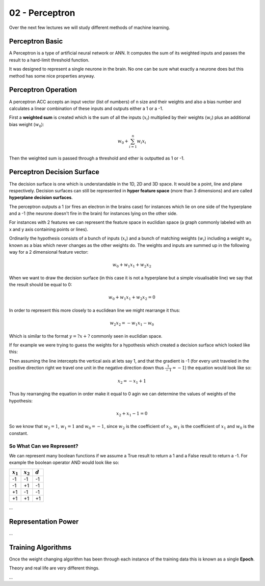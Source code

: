 .. _G53MLE02:

===============
02 - Perceptron
===============

Over the next few lectures we will study different methods of machine learning.

Perceptron Basic
================

A Perceptron is a type of artificial neural network or ANN. It computes the sum of its weighted inputs and passes the result to a hard-limit threshold function.

It was designed to represent a single neurone in the brain. No one can be sure what exactly a neurone does but this method has some nice properties anyway.

Perceptron Operation
====================

A perceptron ACC accepts an input vector (list of numbers) of ``n`` size and their weights and also a bias number and calculates a linear combination of these inputs and outputs either a 1 or a -1.

First a **weighted sum** is created which is the sum of all the inputs (:math:`x_i`) multiplied by their weights (:math:`w_i`) plus an additional bias weight (:math:`w_0`):

.. math:: w_{0} + \sum_{i=1}^{n} w_{i}x_{i}

Then the weighted sum is passed through a threshold and ether is outputted as 1 or -1.

Perceptron Decision Surface
===========================

The decision surface is one which is understandable in the 1D, 2D and 3D space. It would be a point, line and plane respectively. Decision surfaces can still be  represented in **hyper feature space** (more than 3 dimensions) and are called **hyperplane decision surfaces**.

The perceptron outputs a 1 (or fires an electron in the brains case) for instances which lie on one side of the hyperplane and a -1 (the neurone doesn't fire in the brain) for instances lying on the other side.

For instances with 2 features we can represent the feature space in euclidian space (a graph commonly labeled with an x and y axis containing points or lines).

Ordinarily the hypothesis consists of a bunch of inputs (:math:`x_i`) and a bunch of matching weights (:math:`w_i`) including a weight :math:`w_0` known as a bias which never changes as the other weights do. The weights and inputs are summed up in the following way for a 2 dimensional feature vector:

.. math:: w_0 + w_1 x_1 + w_2 x_2

When we want to draw the decision surface (in this case it is not a hyperplane but a simple visualisable line) we say that the result should be equal to 0:

.. math:: w_0 + w_1 x_1 + w_2 x_2 = 0

In order to represent this more closely to a euclidean line we might rearrange it thus:

.. math:: w_2 x_2 = - w_1 x_1 - w_0

Which is similar to the format :math:`y = ?x + ?` commonly seen in euclidian space.

If for example we were trying to guess the weights for a hypothesis which created a decision surface which looked like this:

.. image:: /media/G53MLE/02/images/euclidean-feature-space.png

Then assuming the line intercepts the vertical axis at lets say 1, and that the gradient is -1 (for every unit traveled in the positive direction right we travel one unit in the negative direction down thus :math:`\frac{1}{-1} = -1`) the equation would look like so:

.. math:: x_2 = - x_1 + 1

Thus by rearranging the equation in order make it equal to 0 agin we can determine the values of weights of the hypothesis:

.. math:: x_2 + x_1 - 1 = 0

So we know that :math:`w_2 = 1`, :math:`w_1 = 1` and :math:`w_0 = - 1`, since :math:`w_2` is the coefficient of :math:`x_2`, :math:`w_1` is the coefficient of :math:`x_1` and :math:`w_0` is the constant.

So What Can we Represent?
*************************

We can represent many boolean functions if we assume a True result to return a 1 and a False result to return a -1. For example the boolean operator AND would look like so:

=============== =============== ===============
:math:`x_1`     :math:`x_2`     :math:`d`
=============== =============== ===============
-1              -1              -1
-1              +1              -1
+1              -1              -1
+1              +1              +1
=============== =============== ===============

.. image:: /media/G53MLE/02/images/and-feature-space.png


*...*

Representation Power
====================

*...*

Training Algorithms
===================

Once the weight changing algorithm has been through each instance of the training data this is known as a single **Epoch**.

Theory and real life are very different things.

*...*